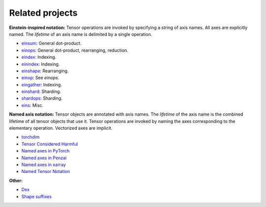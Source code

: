 Related projects
################

**Einstein-inspired notation:** Tensor operations are invoked by specifying a string of axis names. All axes are explicitly named.
The *lifetime* of an axis name is delimited by a single operation.

* `einsum <https://numpy.org/doc/stable/reference/generated/numpy.einsum.html>`_: General dot-product.
* `einops <https://github.com/arogozhnikov/einops>`_: General dot-product, rearranging, reduction.
* `eindex <https://github.com/arogozhnikov/eindex>`_: Indexing.
* `einindex <https://github.com/malmaud/einindex>`_: Indexing.
* `einshape <https://github.com/google-deepmind/einshape>`_: Rearranging.
* `einop <https://github.com/cgarciae/einop>`_: See *einops*.
* `eingather <https://twitter.com/francoisfleuret/status/1661372730241953793>`_: Indexing.
* `einshard <https://github.com/ayaka14732/einshard>`_: Sharding.
* `shardops <https://github.com/MatX-inc/seqax/tree/main>`_: Sharding.
* `eins <https://github.com/nicholas-miklaucic/eins>`_: Misc.

**Named axis notation:** Tensor objects are annotated with axis names. The *lifetime* of the axis name is the combined lifetime
of all tensor objects that use it. Tensor operations are invoked by naming the axes corresponding to the elementary operation.
Vectorized axes are implicit.

* `torchdim <https://github.com/facebookresearch/torchdim>`_
* `Tensor Considered Harmful <https://nlp.seas.harvard.edu/NamedTensor>`_
* `Named axes in PyTorch <https://pytorch.org/docs/stable/named_tensor.html>`_
* `Named axes in Penzai <https://penzai.readthedocs.io/en/stable/notebooks/named_axes.html>`_
* `Named axes in xarray <https://docs.xarray.dev/en/stable/>`_
* `Named Tensor Notation <https://namedtensor.github.io/>`_

**Other:**

* `Dex <https://github.com/google-research/dex-lang>`_
* `Shape suffixes <https://medium.com/@NoamShazeer/shape-suffixes-good-coding-style-f836e72e24fd>`_

